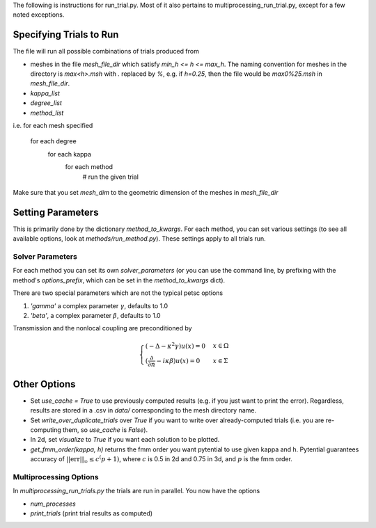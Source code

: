The following is instructions for run_trial.py.
Most of it also pertains to multiprocessing_run_trial.py,
except for a few noted exceptions.

Specifying Trials to Run
========================

The file will run all possible combinations of trials produced from

* meshes in the file `mesh_file_dir` which satisfy `min_h <= h <= max_h`.
  The naming convention for meshes in the directory is `max<h>.msh` with
  `.` replaced by `%`, e.g.
  if `h=0.25`, then the file would be `max0%25.msh` in `mesh_file_dir`.

* `kappa_list`

* `degree_list`

* `method_list`

i.e.
for each mesh specified
    for each degree
        for each kappa
            for each method
                # run the given trial

Make sure that you set `mesh_dim` to the geometric dimension of
the meshes in `mesh_file_dir`


Setting Parameters
==================

This is primarily done by the dictionary `method_to_kwargs`. For
each method, you can set various settings (to see all available
options, look at `methods/run_method.py`). These settings
apply to all trials run.

Solver Parameters
-----------------

For each method you can set its own `solver_parameters` (or 
you can use the command line, by prefixing with the method's
`options_prefix`, which can be set in the `method_to_kwargs` dict).

There are two special parameters which are not the typical
petsc options

1. `'gamma'` a complex parameter :math:`\gamma`, defaults to 1.0
2. `'beta'`, a complex parameter :math:`\beta`, defaults to 1.0

Transmission and the nonlocal coupling are preconditioned by

.. math::

    \begin{cases}
        (-\Delta - \kappa^2 \gamma) u(x) = 0 & x \in \Omega \\
        (\frac{\partial}{\partial n} - i\kappa\beta)u(x) = 0 
        & x \in \Sigma
    \end{cases}


Other Options
=============

* Set `use_cache = True` to use previously computed results (e.g.
  if you just want to print the error). Regardless, results
  are stored in a .csv in `data/` corresponding to the mesh
  directory name.
* Set `write_over_duplicate_trials` over `True` if you want to
  write over already-computed trials (i.e. you are re-computing them,
  so `use_cache` is `False`).
* In 2d, set `visualize` to `True` if you want each solution
  to be plotted.
* `get_fmm_order(kappa, h)` returns the fmm order you want
  pytential to use given kappa and h. Pytential guarantees
  accuracy of :math:`||\text{err}||_\infty \leq c^(p+1)`,
  where :math:`c` is 0.5 in 2d and 0.75 in 3d, and :math:`p` is
  the fmm order.

Multiprocessing Options
-----------------------

In `multiprocessing_run_trials.py` the trials are run in parallel.
You now have the options

* `num_processes`
* `print_trials` (print trial results as computed)
